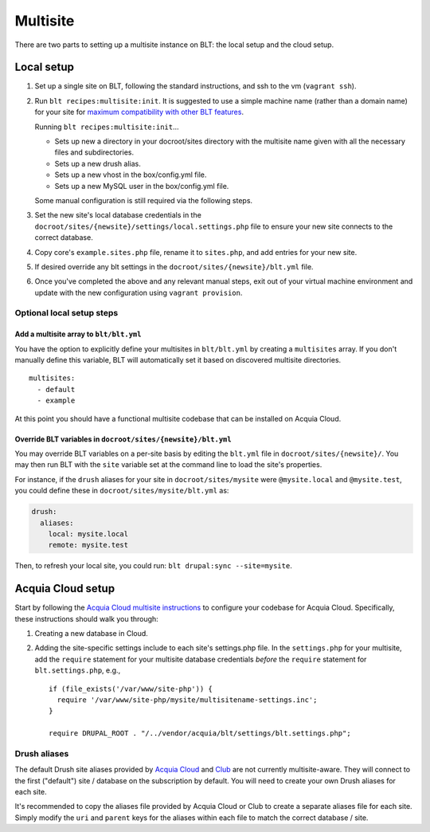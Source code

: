 Multisite
=========

There are two parts to setting up a multisite instance on BLT: the local
setup and the cloud setup.

Local setup
-----------

1. Set up a single site on BLT, following the standard instructions, and
   ssh to the vm (``vagrant ssh``).
2. Run ``blt recipes:multisite:init``. It is suggested to use a simple
   machine name (rather than a domain name) for your site for `maximum
   compatibility with other BLT
   features <https://github.com/acquia/blt/pull/3503#issuecomment-477416463>`__.

   Running ``blt recipes:multisite:init``...

   -  Sets up new a directory in your docroot/sites directory with the
      multisite name given with all the necessary files and
      subdirectories.
   -  Sets up a new drush alias.
   -  Sets up a new vhost in the box/config.yml file.
   -  Sets up a new MySQL user in the box/config.yml file.

   Some manual configuration is still required via the following steps.

3. Set the new site's local database credentials in the
   ``docroot/sites/{newsite}/settings/local.settings.php`` file to
   ensure your new site connects to the correct database.
4. Copy core's ``example.sites.php`` file, rename it to ``sites.php``,
   and add entries for your new site.
5. If desired override any blt settings in the
   ``docroot/sites/{newsite}/blt.yml`` file.
6. Once you've completed the above and any relevant manual steps, exit
   out of your virtual machine environment and update with the new
   configuration using ``vagrant provision``.

Optional local setup steps
~~~~~~~~~~~~~~~~~~~~~~~~~~

Add a multisite array to ``blt/blt.yml``
^^^^^^^^^^^^^^^^^^^^^^^^^^^^^^^^^^^^^^^^

You have the option to explicitly define your multisites in
``blt/blt.yml`` by creating a ``multisites`` array. If you don't
manually define this variable, BLT will automatically set it based on
discovered multisite directories.

::

    multisites:
      - default
      - example

At this point you should have a functional multisite codebase that can
be installed on Acquia Cloud.

Override BLT variables in ``docroot/sites/{newsite}/blt.yml``
^^^^^^^^^^^^^^^^^^^^^^^^^^^^^^^^^^^^^^^^^^^^^^^^^^^^^^^^^^^^^

You may override BLT variables on a per-site basis by editing the
``blt.yml`` file in ``docroot/sites/{newsite}/``. You may then run BLT
with the ``site`` variable set at the command line to load the site's
properties.

For instance, if the ``drush`` aliases for your site in
``docroot/sites/mysite`` were ``@mysite.local`` and ``@mysite.test``,
you could define these in ``docroot/sites/mysite/blt.yml`` as:

.. code:: yaml

    drush:
      aliases:
        local: mysite.local
        remote: mysite.test

Then, to refresh your local site, you could run:
``blt drupal:sync --site=mysite``.

Acquia Cloud setup
------------------

Start by following the `Acquia Cloud multisite
instructions <https://docs.acquia.com/acquia-cloud/multisite>`__ to
configure your codebase for Acquia Cloud. Specifically, these
instructions should walk you through:

1. Creating a new database in Cloud.
2. Adding the site-specific settings include to each site's settings.php
   file. In the ``settings.php`` for your multisite, add the ``require``
   statement for your multisite database credentials *before* the
   ``require`` statement for ``blt.settings.php``, e.g.,

   ::

       if (file_exists('/var/www/site-php')) {
         require '/var/www/site-php/mysite/multisitename-settings.inc';
       }

       require DRUPAL_ROOT . "/../vendor/acquia/blt/settings/blt.settings.php";

Drush aliases
~~~~~~~~~~~~~

The default Drush site aliases provided by `Acquia
Cloud <https://docs.acquia.com/acquia-cloud/drush/aliases>`__ and
`Club <https://github.com/acquia/club#usage>`__ are not currently
multisite-aware. They will connect to the first ("default") site /
database on the subscription by default. You will need to create your
own Drush aliases for each site.

It's recommended to copy the aliases file provided by Acquia Cloud or
Club to create a separate aliases file for each site. Simply modify the
``uri`` and ``parent`` keys for the aliases within each file to match
the correct database / site.
